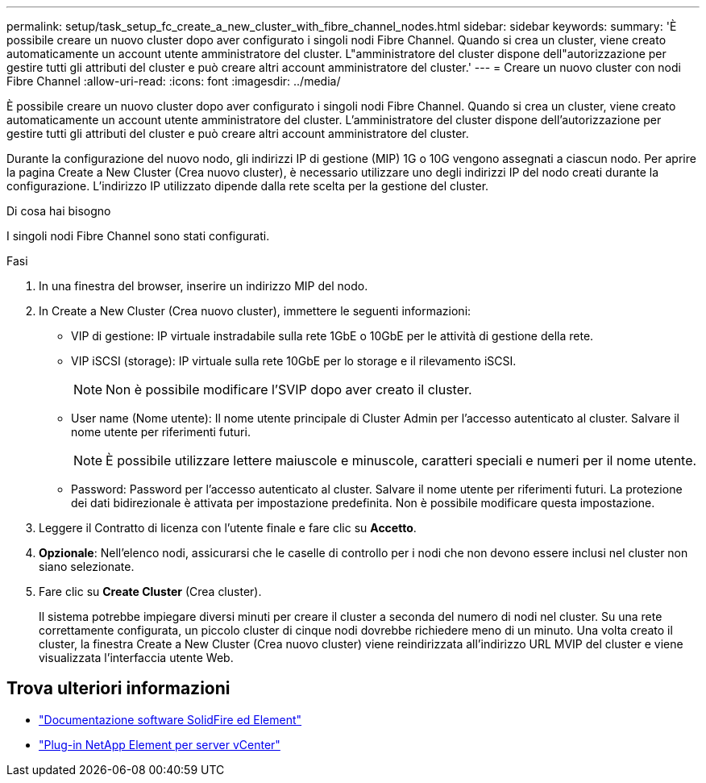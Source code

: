 ---
permalink: setup/task_setup_fc_create_a_new_cluster_with_fibre_channel_nodes.html 
sidebar: sidebar 
keywords:  
summary: 'È possibile creare un nuovo cluster dopo aver configurato i singoli nodi Fibre Channel. Quando si crea un cluster, viene creato automaticamente un account utente amministratore del cluster. L"amministratore del cluster dispone dell"autorizzazione per gestire tutti gli attributi del cluster e può creare altri account amministratore del cluster.' 
---
= Creare un nuovo cluster con nodi Fibre Channel
:allow-uri-read: 
:icons: font
:imagesdir: ../media/


[role="lead"]
È possibile creare un nuovo cluster dopo aver configurato i singoli nodi Fibre Channel. Quando si crea un cluster, viene creato automaticamente un account utente amministratore del cluster. L'amministratore del cluster dispone dell'autorizzazione per gestire tutti gli attributi del cluster e può creare altri account amministratore del cluster.

Durante la configurazione del nuovo nodo, gli indirizzi IP di gestione (MIP) 1G o 10G vengono assegnati a ciascun nodo. Per aprire la pagina Create a New Cluster (Crea nuovo cluster), è necessario utilizzare uno degli indirizzi IP del nodo creati durante la configurazione. L'indirizzo IP utilizzato dipende dalla rete scelta per la gestione del cluster.

.Di cosa hai bisogno
I singoli nodi Fibre Channel sono stati configurati.

.Fasi
. In una finestra del browser, inserire un indirizzo MIP del nodo.
. In Create a New Cluster (Crea nuovo cluster), immettere le seguenti informazioni:
+
** VIP di gestione: IP virtuale instradabile sulla rete 1GbE o 10GbE per le attività di gestione della rete.
** VIP iSCSI (storage): IP virtuale sulla rete 10GbE per lo storage e il rilevamento iSCSI.
+

NOTE: Non è possibile modificare l'SVIP dopo aver creato il cluster.

** User name (Nome utente): Il nome utente principale di Cluster Admin per l'accesso autenticato al cluster. Salvare il nome utente per riferimenti futuri.
+

NOTE: È possibile utilizzare lettere maiuscole e minuscole, caratteri speciali e numeri per il nome utente.

** Password: Password per l'accesso autenticato al cluster. Salvare il nome utente per riferimenti futuri.
La protezione dei dati bidirezionale è attivata per impostazione predefinita. Non è possibile modificare questa impostazione.


. Leggere il Contratto di licenza con l'utente finale e fare clic su *Accetto*.
. *Opzionale*: Nell'elenco nodi, assicurarsi che le caselle di controllo per i nodi che non devono essere inclusi nel cluster non siano selezionate.
. Fare clic su *Create Cluster* (Crea cluster).
+
Il sistema potrebbe impiegare diversi minuti per creare il cluster a seconda del numero di nodi nel cluster. Su una rete correttamente configurata, un piccolo cluster di cinque nodi dovrebbe richiedere meno di un minuto. Una volta creato il cluster, la finestra Create a New Cluster (Crea nuovo cluster) viene reindirizzata all'indirizzo URL MVIP del cluster e viene visualizzata l'interfaccia utente Web.





== Trova ulteriori informazioni

* https://docs.netapp.com/us-en/element-software/index.html["Documentazione software SolidFire ed Element"]
* https://docs.netapp.com/us-en/vcp/index.html["Plug-in NetApp Element per server vCenter"^]

